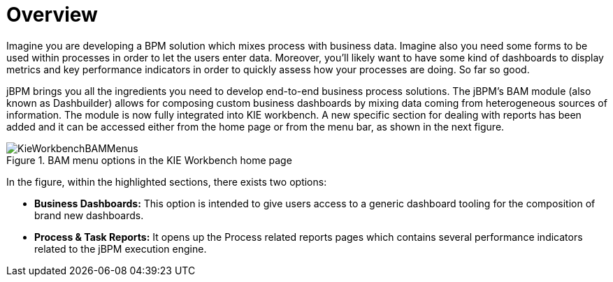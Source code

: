 
[[_sect_bam_workbench]]
= Overview

Imagine you are developing a BPM solution which mixes process with business data.
Imagine also you need some forms to be used within processes in order to let the users enter data.
Moreover, you'll likely want to have some kind of dashboards to display metrics and key performance indicators in order to quickly assess how your processes are doing.
So far so good. 

jBPM brings you all the ingredients you need to develop end-to-end business process solutions.
The jBPM's BAM module (also known as Dashbuilder) allows for composing custom business dashboards by mixing data coming from heterogeneous sources of information.
The module is now fully integrated into KIE workbench.
A new specific section for dealing with reports has been added and it can be accessed either from the home page or from the menu bar, as shown in the next figure.

.BAM menu options in the KIE Workbench home page
image::BAM/KieWorkbenchBAMMenus.png[]

In the figure, within the highlighted sections, there exists two options:

* *Business Dashboards:* This option is intended to give users access to a generic dashboard tooling for the composition of brand new dashboards.
* *Process & Task Reports:* It opens up the Process related reports pages which contains several performance indicators related to the jBPM execution engine.

